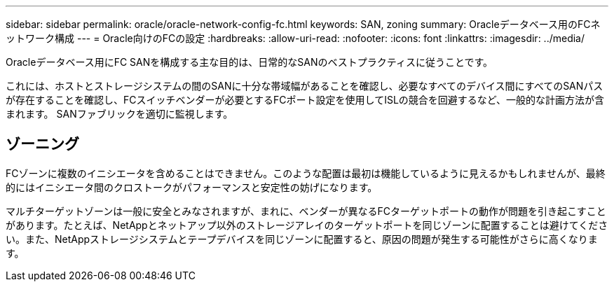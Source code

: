 ---
sidebar: sidebar 
permalink: oracle/oracle-network-config-fc.html 
keywords: SAN, zoning 
summary: Oracleデータベース用のFCネットワーク構成 
---
= Oracle向けのFCの設定
:hardbreaks:
:allow-uri-read: 
:nofooter: 
:icons: font
:linkattrs: 
:imagesdir: ../media/


[role="lead"]
Oracleデータベース用にFC SANを構成する主な目的は、日常的なSANのベストプラクティスに従うことです。

これには、ホストとストレージシステムの間のSANに十分な帯域幅があることを確認し、必要なすべてのデバイス間にすべてのSANパスが存在することを確認し、FCスイッチベンダーが必要とするFCポート設定を使用してISLの競合を回避するなど、一般的な計画方法が含まれます。 SANファブリックを適切に監視します。



== ゾーニング

FCゾーンに複数のイニシエータを含めることはできません。このような配置は最初は機能しているように見えるかもしれませんが、最終的にはイニシエータ間のクロストークがパフォーマンスと安定性の妨げになります。

マルチターゲットゾーンは一般に安全とみなされますが、まれに、ベンダーが異なるFCターゲットポートの動作が問題を引き起こすことがあります。たとえば、NetAppとネットアップ以外のストレージアレイのターゲットポートを同じゾーンに配置することは避けてください。また、NetAppストレージシステムとテープデバイスを同じゾーンに配置すると、原因の問題が発生する可能性がさらに高くなります。
